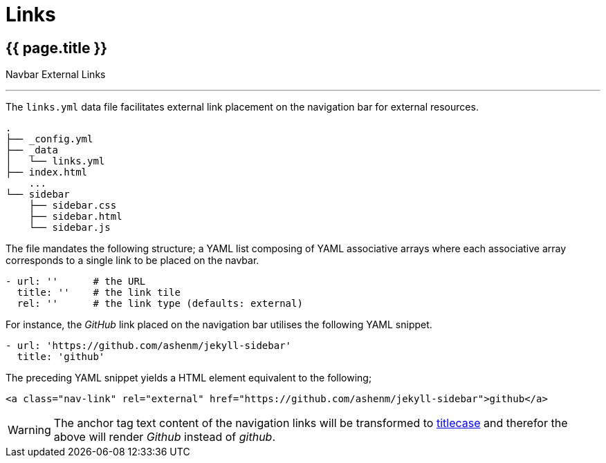 = Links

== [.h1]#{{ page.title }}#
[.h6.text-muted]#Navbar External Links#

'''

[.mb-0]#The `links.yml` data file facilitates external link placement on the navigation bar for external resources.#

[subs=quotes]
----
.
├── _config.yml
├── _data
│   └── [.text-info]#links.yml#
├── index.html
    [.text-muted]#...#
└── sidebar
    ├── sidebar.css
    ├── sidebar.html
    └── sidebar.js
----

The file mandates the following structure; a YAML list composing of YAML associative arrays where each associative array corresponds to a single link to be placed on the navbar.

[source, yaml]
----
- url: ''      # the URL
  title: ''    # the link tile
  rel: ''      # the link type (defaults: external)
----

For instance, the _GitHub_ link placed on the navigation bar utilises the following YAML snippet.

[source, yaml]
----
- url: 'https://github.com/ashenm/jekyll-sidebar'
  title: 'github'
----

The preceding YAML snippet yields a HTML element equivalent to the following;

[source, html]
----
<a class="nav-link" rel="external" href="https://github.com/ashenm/jekyll-sidebar">github</a>
----

WARNING: The anchor tag text content of the navigation links will be transformed to link:https://en.wikipedia.org/wiki/Capitalization#Title_case[titlecase] and therefor the above will render _Github_ instead of _github_.
